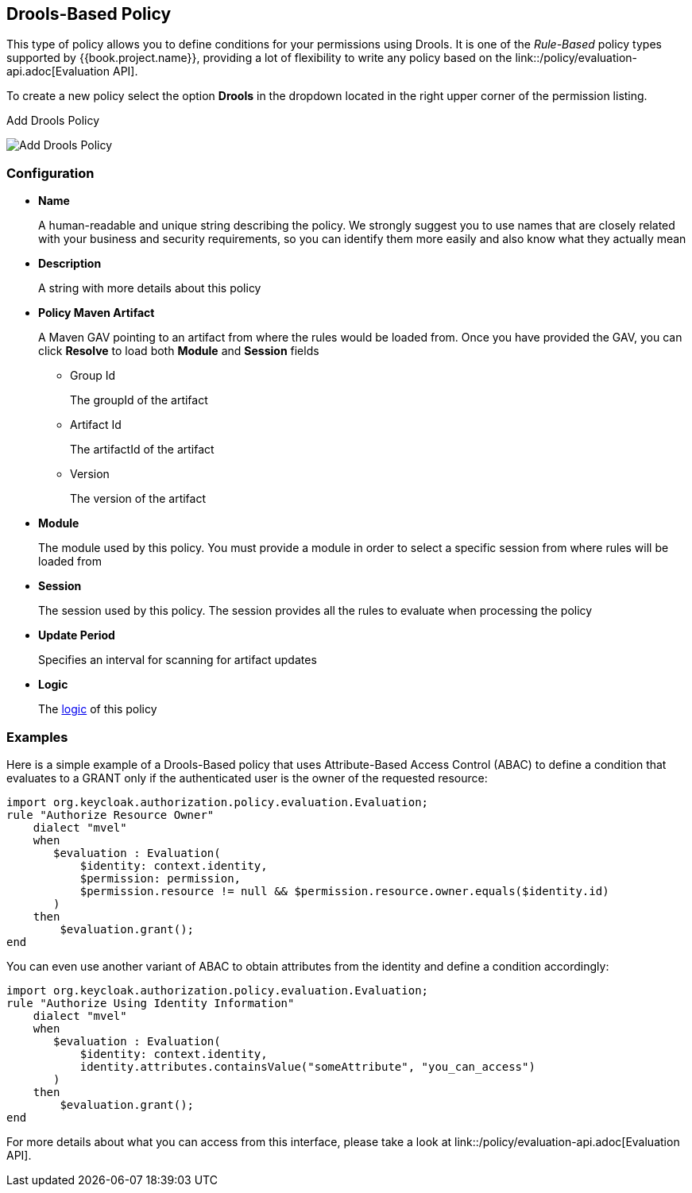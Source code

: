 == Drools-Based Policy

This type of policy allows you to define conditions for your permissions using Drools. It is one of the _Rule-Based_ policy types
supported by {{book.project.name}}, providing a lot of flexibility to write any policy based on the link::/policy/evaluation-api.adoc[Evaluation API].

To create a new policy select the option *Drools* in the dropdown located in the right upper corner of the permission listing.

.Add Drools Policy
image:../../images/policy/create-drools.png[alt="Add Drools Policy"]

=== Configuration

* *Name*
+
A human-readable and unique string describing the policy. We strongly suggest you to use names that are closely related with your business and security requirements, so you
can identify them more easily and also know what they actually mean
+
* *Description*
+
A string with more details about this policy
+
* *Policy Maven Artifact*
+
A Maven GAV pointing to an artifact from where the rules would be loaded from. Once you have provided the GAV, you can click *Resolve* to load both *Module* and *Session* fields
+
** Group Id
+
The groupId of the artifact
+
** Artifact Id
+
The artifactId of the artifact
+
** Version
+
The version of the artifact
+
* *Module*
+
The module used by this policy. You must provide a module in order to select a specific session from where rules will be loaded from
+
* *Session*
+
The session used by this policy. The session provides all the rules to evaluate when processing the policy
+
* *Update Period*
+
Specifies an interval for scanning for artifact updates
+
* *Logic*
+
The link:logic.html[logic] of this policy

=== Examples

Here is a simple example of a Drools-Based policy that uses Attribute-Based Access Control (ABAC) to define a condition that evaluates to a GRANT
only if the authenticated user is the owner of the requested resource:

```javascript
import org.keycloak.authorization.policy.evaluation.Evaluation;
rule "Authorize Resource Owner"
    dialect "mvel"
    when
       $evaluation : Evaluation(
           $identity: context.identity,
           $permission: permission,
           $permission.resource != null && $permission.resource.owner.equals($identity.id)
       )
    then
        $evaluation.grant();
end
```

You can even use another variant of ABAC to obtain attributes from the identity and define a condition accordingly:

```javascript
import org.keycloak.authorization.policy.evaluation.Evaluation;
rule "Authorize Using Identity Information"
    dialect "mvel"
    when
       $evaluation : Evaluation(
           $identity: context.identity,
           identity.attributes.containsValue("someAttribute", "you_can_access")
       )
    then
        $evaluation.grant();
end
```

For more details about what you can access from this interface, please take a look at link::/policy/evaluation-api.adoc[Evaluation API].
